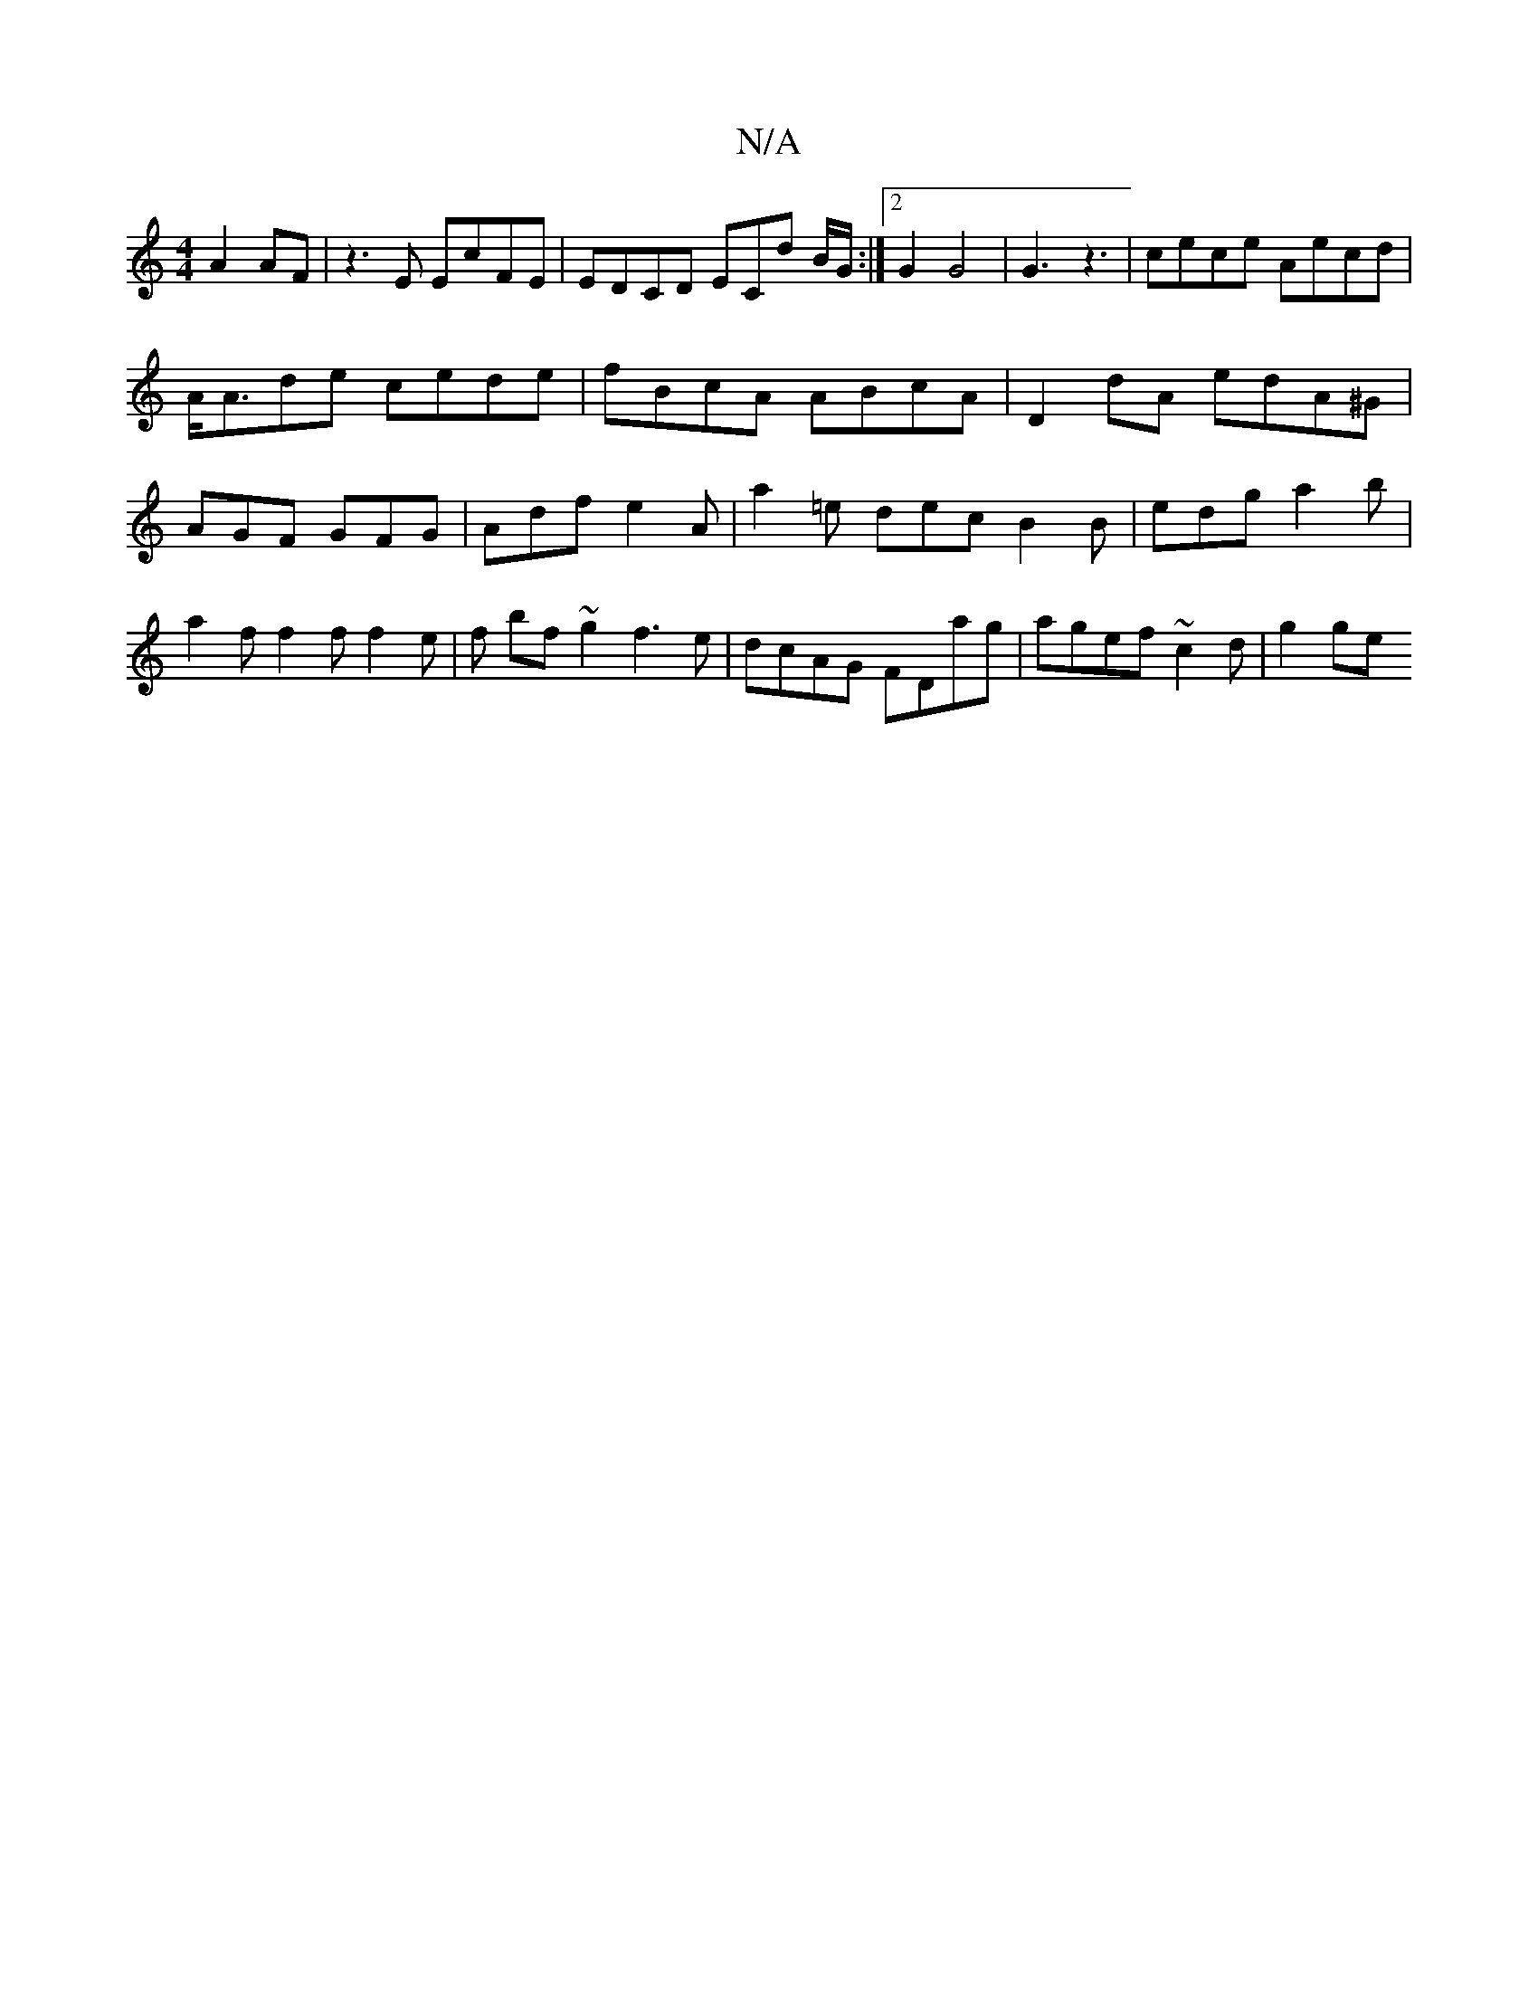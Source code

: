 X:1
T:N/A
M:4/4
R:N/A
K:Cmajor
 A2 AF | z3E EcFE | EDCD ECd B/G/:|2 G2 G4 |G3 z3 | cece Aecd | A<Ade cede | fBcA ABcA | D2 dA edA^G | AGF GFG | Adf e2A | a2=e dec B2B|edg a2b|a2f f2f f2e|f bf ~g2 f3e | dcAG FDag | agef ~c2 d | g2ge